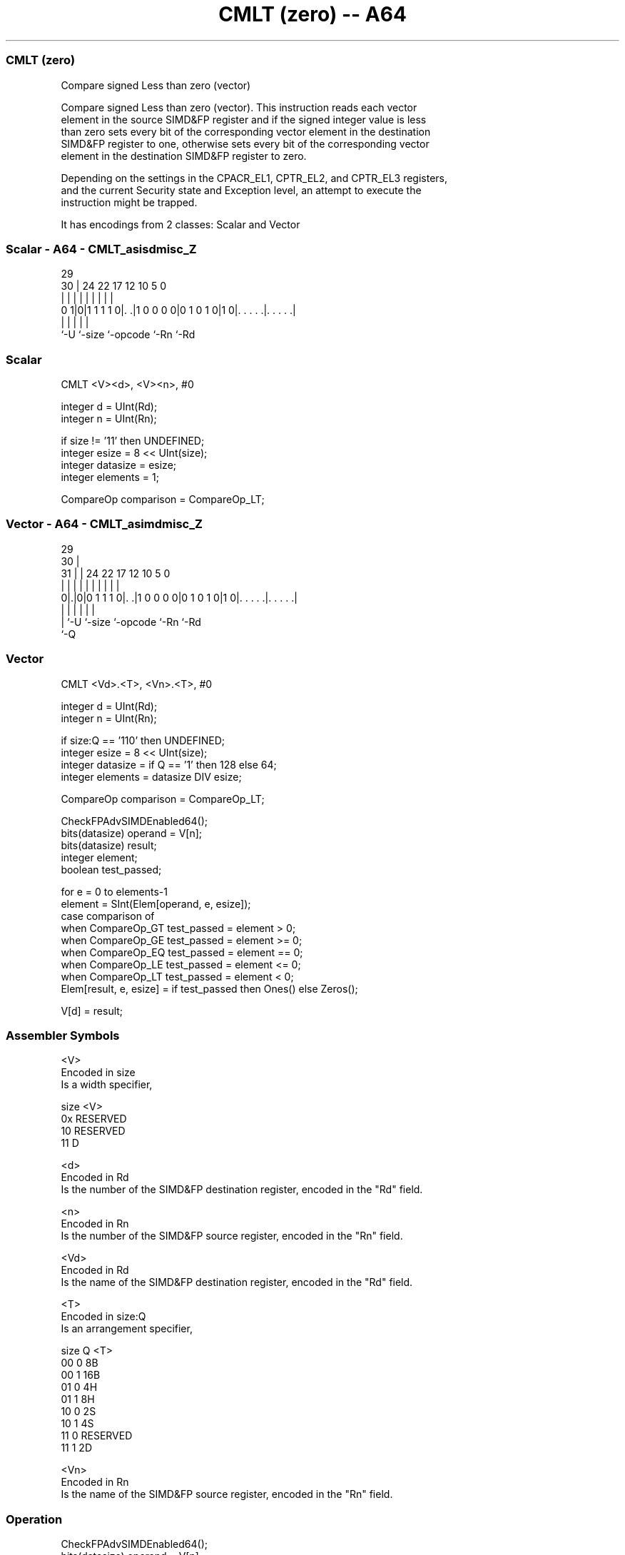 .nh
.TH "CMLT (zero) -- A64" "7" " "  "instruction" "advsimd"
.SS CMLT (zero)
 Compare signed Less than zero (vector)

 Compare signed Less than zero (vector). This instruction reads each vector
 element in the source SIMD&FP register and if the signed integer value is less
 than zero sets every bit of the corresponding vector element in the destination
 SIMD&FP register to one, otherwise sets every bit of the corresponding vector
 element in the destination SIMD&FP register to zero.

 Depending on the settings in the CPACR_EL1, CPTR_EL2, and CPTR_EL3 registers,
 and the current Security state and Exception level, an attempt to execute the
 instruction might be trapped.


It has encodings from 2 classes: Scalar and Vector

.SS Scalar - A64 - CMLT_asisdmisc_Z
 
                                                                   
                                                                   
       29                                                          
     30 |        24  22        17        12  10         5         0
      | |         |   |         |         |   |         |         |
   0 1|0|1 1 1 1 0|. .|1 0 0 0 0|0 1 0 1 0|1 0|. . . . .|. . . . .|
      |           |             |             |         |
      `-U         `-size        `-opcode      `-Rn      `-Rd
  
  
 
.SS Scalar
 
 CMLT  <V><d>, <V><n>, #0
 
 integer d = UInt(Rd);
 integer n = UInt(Rn);
 
 if size != '11' then UNDEFINED;
 integer esize = 8 << UInt(size);
 integer datasize = esize;
 integer elements = 1;
 
 CompareOp comparison = CompareOp_LT;
.SS Vector - A64 - CMLT_asimdmisc_Z
 
                                                                   
       29                                                          
     30 |                                                          
   31 | |        24  22        17        12  10         5         0
    | | |         |   |         |         |   |         |         |
   0|.|0|0 1 1 1 0|. .|1 0 0 0 0|0 1 0 1 0|1 0|. . . . .|. . . . .|
    | |           |             |             |         |
    | `-U         `-size        `-opcode      `-Rn      `-Rd
    `-Q
  
  
 
.SS Vector
 
 CMLT  <Vd>.<T>, <Vn>.<T>, #0
 
 integer d = UInt(Rd);
 integer n = UInt(Rn);
 
 if size:Q == '110' then UNDEFINED;
 integer esize = 8 << UInt(size);
 integer datasize = if Q == '1' then 128 else 64;
 integer elements = datasize DIV esize;
 
 CompareOp comparison = CompareOp_LT;
 
 CheckFPAdvSIMDEnabled64();
 bits(datasize) operand = V[n];
 bits(datasize) result;
 integer element;
 boolean test_passed;
 
 for e = 0 to elements-1
     element = SInt(Elem[operand, e, esize]);
     case comparison of
         when CompareOp_GT test_passed = element > 0;
         when CompareOp_GE test_passed = element >= 0;
         when CompareOp_EQ test_passed = element == 0;
         when CompareOp_LE test_passed = element <= 0;
         when CompareOp_LT test_passed = element < 0;
     Elem[result, e, esize] = if test_passed then Ones() else Zeros();
 
 V[d] = result;
 

.SS Assembler Symbols

 <V>
  Encoded in size
  Is a width specifier,

  size <V>      
  0x   RESERVED 
  10   RESERVED 
  11   D        

 <d>
  Encoded in Rd
  Is the number of the SIMD&FP destination register, encoded in the "Rd" field.

 <n>
  Encoded in Rn
  Is the number of the SIMD&FP source register, encoded in the "Rn" field.

 <Vd>
  Encoded in Rd
  Is the name of the SIMD&FP destination register, encoded in the "Rd" field.

 <T>
  Encoded in size:Q
  Is an arrangement specifier,

  size Q <T>      
  00   0 8B       
  00   1 16B      
  01   0 4H       
  01   1 8H       
  10   0 2S       
  10   1 4S       
  11   0 RESERVED 
  11   1 2D       

 <Vn>
  Encoded in Rn
  Is the name of the SIMD&FP source register, encoded in the "Rn" field.



.SS Operation

 CheckFPAdvSIMDEnabled64();
 bits(datasize) operand = V[n];
 bits(datasize) result;
 integer element;
 boolean test_passed;
 
 for e = 0 to elements-1
     element = SInt(Elem[operand, e, esize]);
     case comparison of
         when CompareOp_GT test_passed = element > 0;
         when CompareOp_GE test_passed = element >= 0;
         when CompareOp_EQ test_passed = element == 0;
         when CompareOp_LE test_passed = element <= 0;
         when CompareOp_LT test_passed = element < 0;
     Elem[result, e, esize] = if test_passed then Ones() else Zeros();
 
 V[d] = result;


.SS Operational Notes

 
 If PSTATE.DIT is 1: 
 
 The execution time of this instruction is independent of: 
 The values of the data supplied in any of its registers.
 The values of the NZCV flags.
 The response of this instruction to asynchronous exceptions does not vary based on: 
 The values of the data supplied in any of its registers.
 The values of the NZCV flags.
